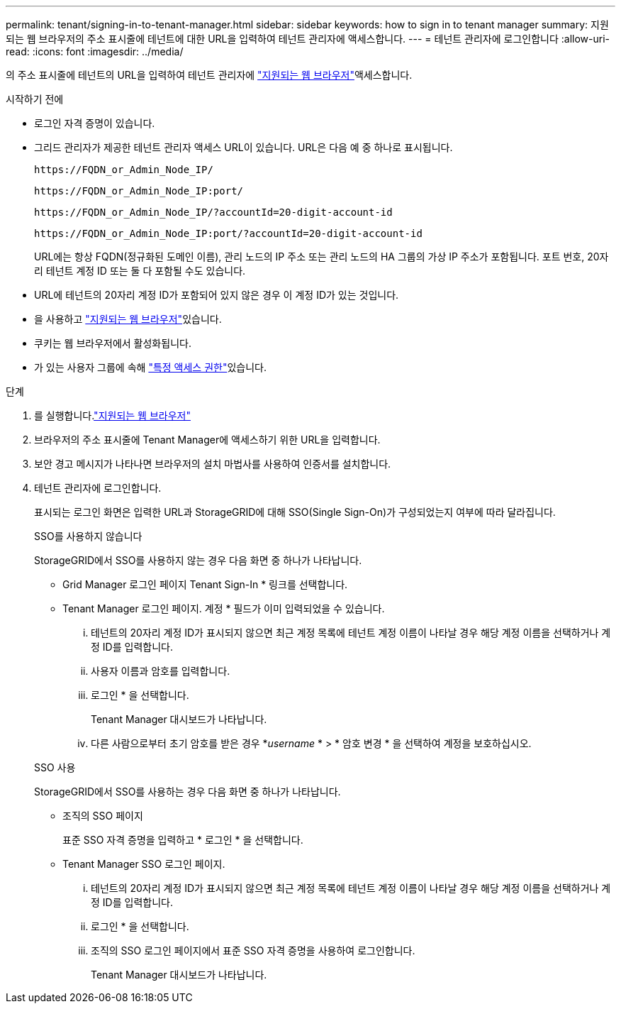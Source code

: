 ---
permalink: tenant/signing-in-to-tenant-manager.html 
sidebar: sidebar 
keywords: how to sign in to tenant manager 
summary: 지원되는 웹 브라우저의 주소 표시줄에 테넌트에 대한 URL을 입력하여 테넌트 관리자에 액세스합니다. 
---
= 테넌트 관리자에 로그인합니다
:allow-uri-read: 
:icons: font
:imagesdir: ../media/


[role="lead"]
의 주소 표시줄에 테넌트의 URL을 입력하여 테넌트 관리자에 link:../admin/web-browser-requirements.html["지원되는 웹 브라우저"]액세스합니다.

.시작하기 전에
* 로그인 자격 증명이 있습니다.
* 그리드 관리자가 제공한 테넌트 관리자 액세스 URL이 있습니다. URL은 다음 예 중 하나로 표시됩니다.
+
`\https://FQDN_or_Admin_Node_IP/`

+
`\https://FQDN_or_Admin_Node_IP:port/`

+
`\https://FQDN_or_Admin_Node_IP/?accountId=20-digit-account-id`

+
`\https://FQDN_or_Admin_Node_IP:port/?accountId=20-digit-account-id`

+
URL에는 항상 FQDN(정규화된 도메인 이름), 관리 노드의 IP 주소 또는 관리 노드의 HA 그룹의 가상 IP 주소가 포함됩니다. 포트 번호, 20자리 테넌트 계정 ID 또는 둘 다 포함될 수도 있습니다.

* URL에 테넌트의 20자리 계정 ID가 포함되어 있지 않은 경우 이 계정 ID가 있는 것입니다.
* 을 사용하고 link:../admin/web-browser-requirements.html["지원되는 웹 브라우저"]있습니다.
* 쿠키는 웹 브라우저에서 활성화됩니다.
* 가 있는 사용자 그룹에 속해 link:tenant-management-permissions.html["특정 액세스 권한"]있습니다.


.단계
. 를 실행합니다.link:../admin/web-browser-requirements.html["지원되는 웹 브라우저"]
. 브라우저의 주소 표시줄에 Tenant Manager에 액세스하기 위한 URL을 입력합니다.
. 보안 경고 메시지가 나타나면 브라우저의 설치 마법사를 사용하여 인증서를 설치합니다.
. 테넌트 관리자에 로그인합니다.
+
표시되는 로그인 화면은 입력한 URL과 StorageGRID에 대해 SSO(Single Sign-On)가 구성되었는지 여부에 따라 달라집니다.

+
[role="tabbed-block"]
====
.SSO를 사용하지 않습니다
--
StorageGRID에서 SSO를 사용하지 않는 경우 다음 화면 중 하나가 나타납니다.

** Grid Manager 로그인 페이지 Tenant Sign-In * 링크를 선택합니다.
** Tenant Manager 로그인 페이지. 계정 * 필드가 이미 입력되었을 수 있습니다.
+
... 테넌트의 20자리 계정 ID가 표시되지 않으면 최근 계정 목록에 테넌트 계정 이름이 나타날 경우 해당 계정 이름을 선택하거나 계정 ID를 입력합니다.
... 사용자 이름과 암호를 입력합니다.
... 로그인 * 을 선택합니다.
+
Tenant Manager 대시보드가 나타납니다.

... 다른 사람으로부터 초기 암호를 받은 경우 *_username_ * > * 암호 변경 * 을 선택하여 계정을 보호하십시오.




--
.SSO 사용
--
StorageGRID에서 SSO를 사용하는 경우 다음 화면 중 하나가 나타납니다.

** 조직의 SSO 페이지
+
표준 SSO 자격 증명을 입력하고 * 로그인 * 을 선택합니다.

** Tenant Manager SSO 로그인 페이지.
+
... 테넌트의 20자리 계정 ID가 표시되지 않으면 최근 계정 목록에 테넌트 계정 이름이 나타날 경우 해당 계정 이름을 선택하거나 계정 ID를 입력합니다.
... 로그인 * 을 선택합니다.
... 조직의 SSO 로그인 페이지에서 표준 SSO 자격 증명을 사용하여 로그인합니다.
+
Tenant Manager 대시보드가 나타납니다.





--
====

